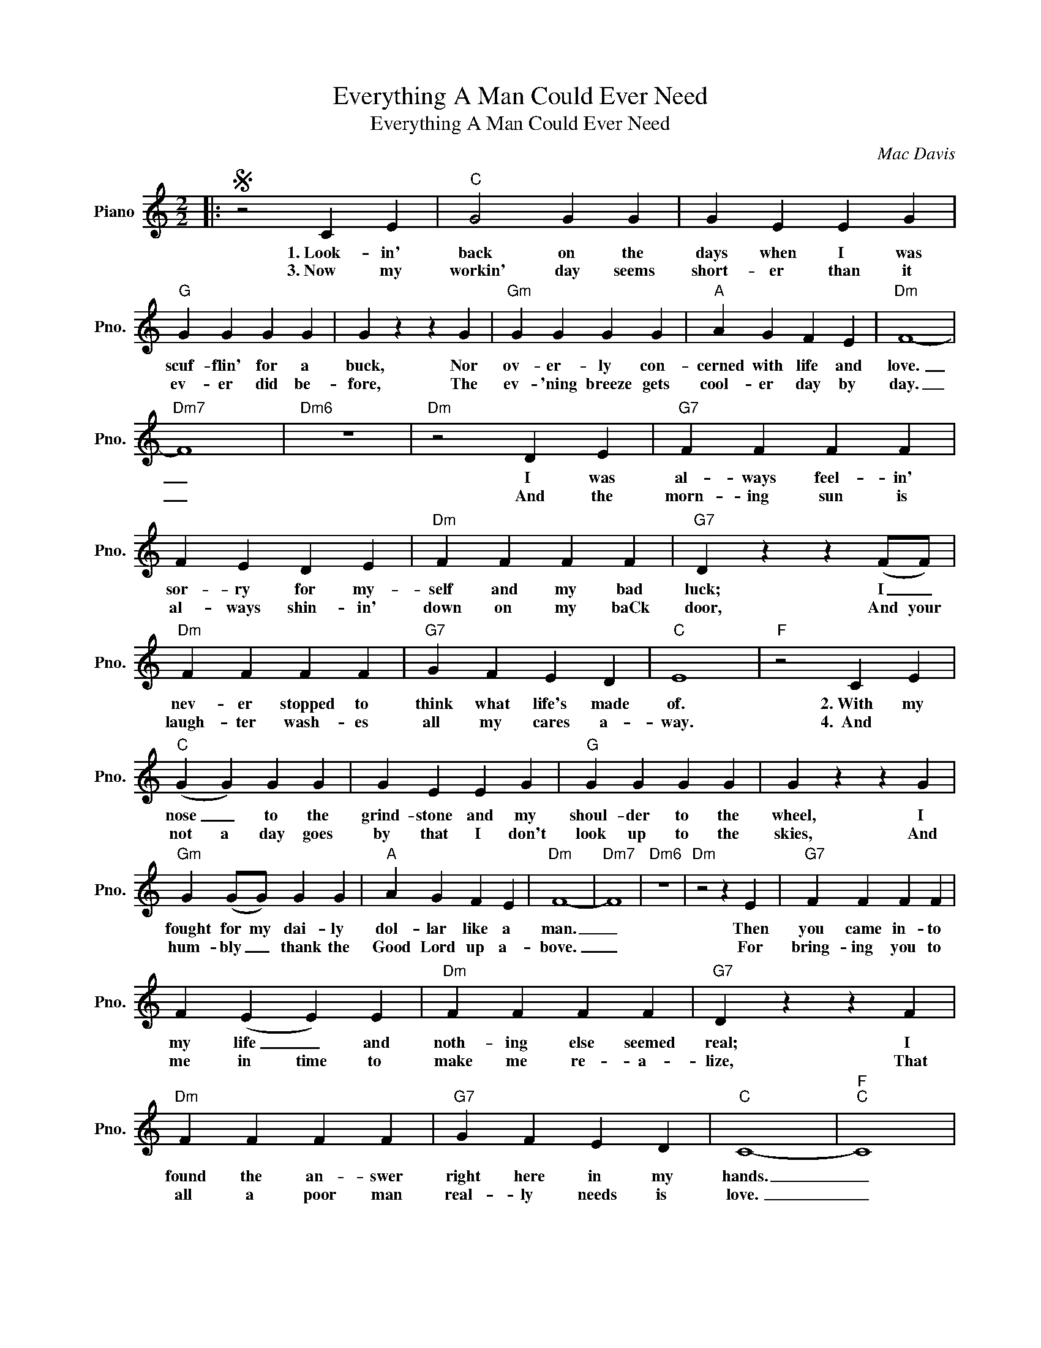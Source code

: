 X:1
T:Everything A Man Could Ever Need
T:Everything A Man Could Ever Need
C:Mac Davis
Z:All Rights Reserved
L:1/4
M:2/2
K:C
V:1 treble nm="Piano" snm="Pno."
%%MIDI program 0
V:1
|:S z2 C E |"C" G2 G G | G E E G |"G" G G G G | G z z G |"Gm" G G G G |"A" A G F E |"Dm" F4- | %8
w: 1.~Look- in'|back on the|days when I was|scuf- flin' for a|buck, Nor|ov- er- ly con-|cerned with life and|love.|
w: 3.~Now my|workin' day seems|short- er than it|ev- er did be-|fore, The|ev- 'ning breeze gets|cool- er day by|day.|
"Dm7" F4 |"Dm6" z4 |"Dm" z2 D E |"G7" F F F F | F E D E |"Dm" F F F F |"G7" D z z (F/F/) | %15
w: _||I was|al- ways feel- in'|sor- ry for my-|self and my bad|luck; I _|
w: _||And the|morn- ing sun is|al- ways shin- in'|down on my baCk|door, And your|
"Dm" F F F F |"G7" G F E D |"C" E4 |"F" z2 C E |"C" (G G) G G | G E E G |"G" G G G G | G z z G | %23
w: nev- er stopped to|think what life's made|of.|2.~With my|nose _ to the|grind- stone and my|shoul- der to the|wheel, I|
w: laugh- ter wash- es|all my cares a-|way.|4.~~And *|not a day goes|by that I don't|look up to the|skies, And|
"Gm" G (G/G/) G G |"A" A G F E |"Dm" F4- |"Dm7" F4 |"Dm6" z4 |"Dm" z2 z E |"G7" F F F F | %30
w: fought for my dai- ly|dol- lar like a|man.|_||Then|you came in- to|
w: hum- bly _ thank the|Good Lord up a-|bove.|_||For|bring- ing you to|
 F (E E) E |"Dm" F F F F |"G7" D z z F |"Dm" F F F F |"G7" G F E D |"C" C4- |"F""C" C4 | %37
w: my life _ and|noth- ing else seemed|real; I|found the an- swer|right here in my|hands.|_|
w: me in time to|make me re- a-|lize, That|all a poor man|real- ly needs is|love.|_|
 z z/ C/ C C |"Dm7" A A A A |"G7" B3/2 B/ B B |"C" c4 | z2 C C |"Dm7" A3/2 A/ A A | %43
w: And I've got|ev- 'ry- thing a|man could ev- er|need|I've got|dreams to dream and|
w: ||||||
"G7" B3/2 B/ B B/B/ |"C" c G3 | z2 C C |"Dm7" A3/2 A/ A A |"G7" B B B B |"C" c3/2 c/ d e | %49
w: songs to sing in the|morn- in'.|I've got|hands to hold my|ba- by child and|eyes to watch my|
w: ||||||
"F" e c2 A- | A4 |"F" z4 | z F2 E |"Dm7" E D D D |"G7" E3/2 F/ E D!dacoda! ||"C" C4- |"C6" C4 | %57
w: wo- man smile.|_||I got|ev- 'ry- thing a|man could ev- er|need.|_|
w: ||||||||
"C" z4!D.S.! :|O"C" C4- | C z E E |"Dm" D2 D D- | D3 D |"G7" E4 | z z/ F/ E D |"C" ((C4 | %65
w: |need.|_ I've got|ev- 'ry- thing|_ a|man|could ev- er|need.|
w: ||||||||
"F" c4-)) |"C" c4- | c2- c/ z/ z |] %68
w: _|||
w: |||

